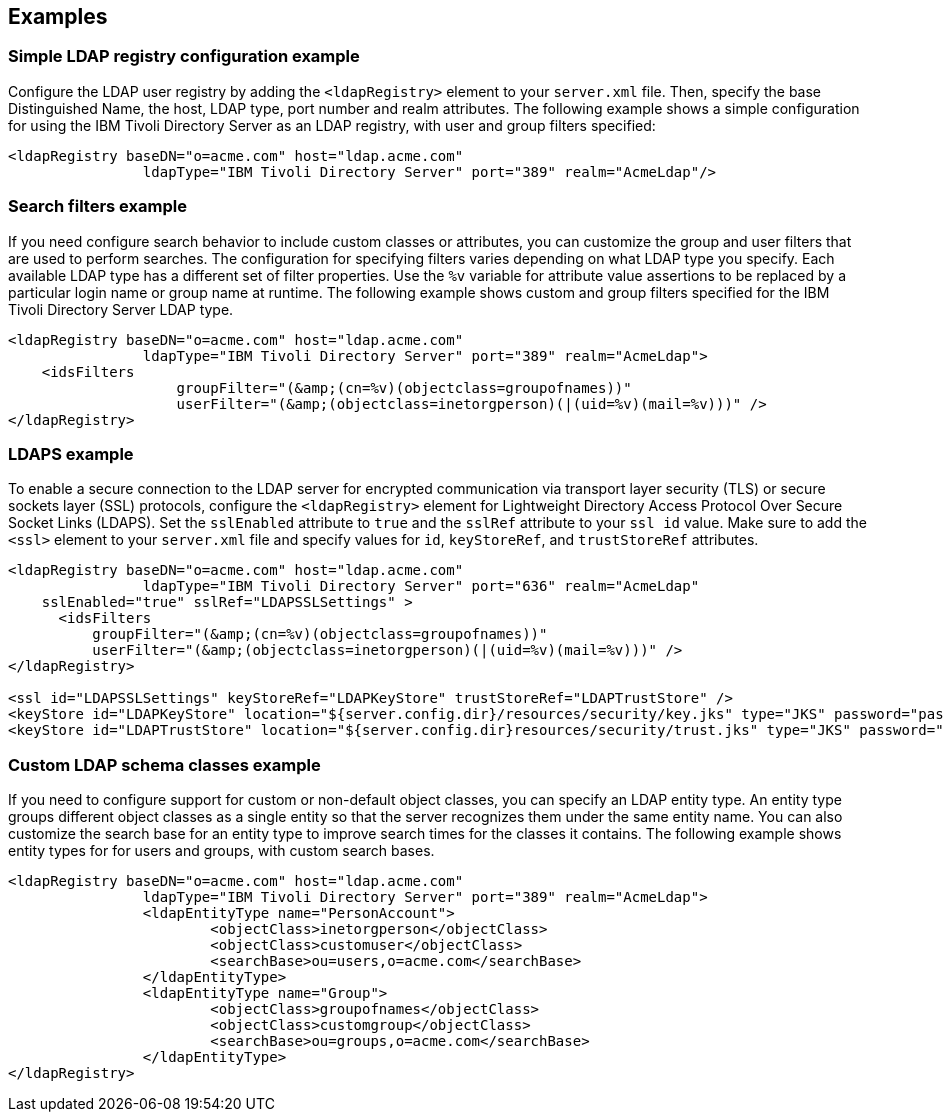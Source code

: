 
== Examples

=== Simple LDAP registry configuration example

Configure the LDAP user registry by adding the `<ldapRegistry>` element to your `server.xml` file.
Then, specify the base Distinguished Name, the host, LDAP type, port number and realm attributes.
The following example shows a simple configuration for using the IBM Tivoli Directory Server as an LDAP registry, with user and group filters specified:

[source,java]
----

<ldapRegistry baseDN="o=acme.com" host="ldap.acme.com"
		ldapType="IBM Tivoli Directory Server" port="389" realm="AcmeLdap"/>

----

=== Search filters example

If you need configure search behavior to include custom classes or attributes, you can customize the group and user filters that are used to perform searches.
The configuration for specifying filters varies depending on what LDAP type you specify. Each available LDAP type has a different set of filter properties.
Use the `%v` variable for attribute value assertions to be replaced by a particular login name or group name at runtime.
The following example shows custom and group filters specified for the IBM Tivoli Directory Server LDAP type.

[source,java]
----
<ldapRegistry baseDN="o=acme.com" host="ldap.acme.com"
		ldapType="IBM Tivoli Directory Server" port="389" realm="AcmeLdap">
    <idsFilters
		    groupFilter="(&amp;(cn=%v)(objectclass=groupofnames))"
		    userFilter="(&amp;(objectclass=inetorgperson)(|(uid=%v)(mail=%v)))" />
</ldapRegistry>
----

=== LDAPS example

To enable a secure connection to the LDAP server for encrypted communication via transport layer security (TLS) or secure sockets layer (SSL) protocols, configure the `<ldapRegistry>` element for Lightweight Directory Access Protocol Over Secure Socket Links (LDAPS).
Set the `sslEnabled` attribute to `true` and the `sslRef` attribute to your `ssl id` value.
Make sure to add the `<ssl>` element to your `server.xml` file and specify values for `id`, `keyStoreRef`, and `trustStoreRef` attributes.

[source,java]
----

<ldapRegistry baseDN="o=acme.com" host="ldap.acme.com"
		ldapType="IBM Tivoli Directory Server" port="636" realm="AcmeLdap"
    sslEnabled="true" sslRef="LDAPSSLSettings" >
      <idsFilters
          groupFilter="(&amp;(cn=%v)(objectclass=groupofnames))"
          userFilter="(&amp;(objectclass=inetorgperson)(|(uid=%v)(mail=%v)))" />
</ldapRegistry>

<ssl id="LDAPSSLSettings" keyStoreRef="LDAPKeyStore" trustStoreRef="LDAPTrustStore" />
<keyStore id="LDAPKeyStore" location="${server.config.dir}/resources/security/key.jks" type="JKS" password="password" />
<keyStore id="LDAPTrustStore" location="${server.config.dir}resources/security/trust.jks" type="JKS" password="password" />
----

=== Custom LDAP schema classes example

If you need to configure support for custom or non-default object classes, you can specify an LDAP entity type.
An entity type groups different object classes as a single entity so that the server recognizes them under the same entity name.
You can also customize the search base for an entity type to improve search times for the classes it contains.
The following example shows entity types for for users and groups, with custom search bases.

----

<ldapRegistry baseDN="o=acme.com" host="ldap.acme.com"
		ldapType="IBM Tivoli Directory Server" port="389" realm="AcmeLdap">
		<ldapEntityType name="PersonAccount">
			<objectClass>inetorgperson</objectClass>
			<objectClass>customuser</objectClass>
			<searchBase>ou=users,o=acme.com</searchBase>
		</ldapEntityType>
		<ldapEntityType name="Group">
			<objectClass>groupofnames</objectClass>
			<objectClass>customgroup</objectClass>
			<searchBase>ou=groups,o=acme.com</searchBase>
		</ldapEntityType>
</ldapRegistry>

----
